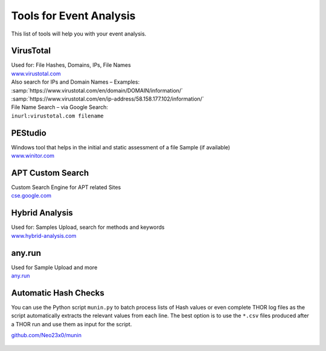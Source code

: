 Tools for Event Analysis
========================

This list of tools will help you with your event analysis.

VirusTotal
----------

| Used for: File Hashes, Domains, IPs, File Names
| `www.virustotal.com <https://www.virustotal.com/>`_

| Also search for IPs and Domain Names – Examples:
| :samp:`https://www.virustotal.com/en/domain/DOMAIN/information/`
| :samp:`https://www.virustotal.com/en/ip-address/58.158.177.102/information/`

| File Name Search – via Google Search:
| ``inurl:virustotal.com filename``

PEStudio
--------

| Windows tool that helps in the initial and static assessment of a file Sample (if available)
| `www.winitor.com <https://www.winitor.com/>`_


APT Custom Search
-----------------

| Custom Search Engine for APT related Sites
| `cse.google.com <https://cse.google.com/cse/publicurl?cx=003248445720253387346:turlh5vi4xc>`_

Hybrid Analysis
---------------

| Used for: Samples Upload, search for methods and keywords
| `www.hybrid-analysis.com <https://www.hybrid-analysis.com/>`_

any.run
-------

| Used for Sample Upload and more
| `any.run <https://any.run/>`_

Automatic Hash Checks
---------------------


You can use the Python script ``munin.py`` to batch process lists of Hash values or even complete THOR log files as the script automatically extracts the relevant values from each line. 
The best option is to use the ``*.csv`` files produced after a THOR run and use them as input for the script. 

.. code::bash

	cat *.csv >> all-hashes.csv
	python munin.py –i config.ini –f all-hashes.csv 

`github.com/Neo23x0/munin <https://github.com/Neo23x0/munin>`_

.. figure:: ../images/munin.png
   :target: ../_images/munin.png
   :alt: munin.py